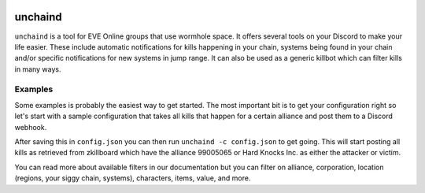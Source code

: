 .. image:: https://travis-ci.org/supakeen/unchaind.svg?branch=master
    :target: https://travis-ci.org/supakeen/unchaind

.. image:: https://readthedocs.org/projects/unchaind/badge/?version=latest
    :target: https://unchaind.readthedocs.io/en/latest/

.. image:: https://unchaind.readthedocs.io/en/latest/_static/license.svg
    :target: https://github.com/supakeen/unchaind/blob/master/LICENSE

.. image:: https://img.shields.io/badge/code%20style-black-000000.svg
    :target: https://github.com/ambv/black

unchaind
########

.. image:: https://unchaind.readthedocs.io/en/latest/_static/logo.png
    :target: https://github.com/supakeen/unchaind

``unchaind`` is a tool for EVE Online groups that use wormhole space. It offers
several tools on your Discord to make your life easier. These include automatic
notifications for kills happening in your chain, systems being found in your
chain and/or specific notifications for new systems in jump range. It can also
be used as a generic killbot which can filter kills in many ways.

Examples
========
Some examples is probably the easiest way to get started. The most important
bit is to get your configuration right so let's start with a sample
configuration that takes all kills that happen for a certain alliance and
post them to a Discord webhook.

.. code:: json
    {
        "notifiers": [
            {
                "type": "discord",
                "subscribes_to": "kill",
                "filter": {
                    "alliance": [99005065]
                },
                "webhook": "a_hook_url"
            },
        ]
    } 

After saving this in ``config.json`` you can then run
``unchaind -c config.json`` to get going. This will start posting all kills
as retrieved from zkillboard which have the alliance 99005065 or Hard Knocks
Inc. as either the attacker or victim.

You can read more about available filters in our documentation but you can
filter on alliance, corporation, location (regions, your siggy chain, systems),
characters, items, value, and more.
